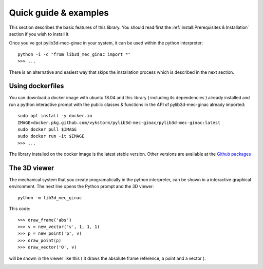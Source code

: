 

Quick guide & examples
-----------------------------------

This section describes the basic features of this library.
You should read first the :ref:`install:Prerequisites & Installation` section if you wish to install
it.

Once you've got pylib3d-mec-ginac in your system, it can be used within the python interpreter::

    python -i -c "from lib3d_mec_ginac import *"
    >>> ...


There is an alternative and easiest way that skips the installation
process which is described in the next section.


Using dockerfiles
===============================

You can download a docker image with ubuntu 18.04 and this library ( including its
dependencies ) already installed and run a python interactive prompt with the public
classes & functions in the API of pylib3d-mec-ginac already imported::

    sudo apt install -y docker.io
    IMAGE=docker.pkg.github.com/vykstorm/pylib3d-mec-ginac/pylib3d-mec-ginac:latest
    sudo docker pull $IMAGE
    sudo docker run -it $IMAGE
    >>> ...

The library installed on the docker image is the latest stable version.
Other versions are avaliable at the `Github packages <https://github.com/Vykstorm/pylib3d-mec-ginac/packages>`_


The 3D viewer
===============================

The mechanical system that you create programatically in the python interpreter, can
be shown in a interactive graphical environment.
The next line opens the Python prompt and the 3D viewer::

    python -m lib3d_mec_ginac

This code::

    >>> draw_frame('abs')
    >>> v = new_vector('v', 1, 1, 1)
    >>> p = new_point('p', v)
    >>> draw_point(p)
    >>> draw_vector('O', v)

will be shown in the viewer like this ( it draws the absolute frame reference, a point and a
vector ):

.. image:: images/3D_viewer.png
